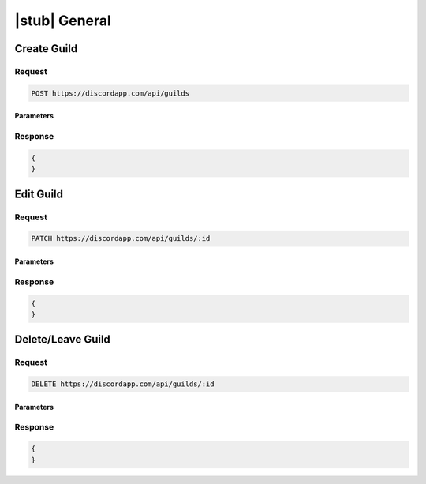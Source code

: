 |stub| General
==============

Create Guild
------------

Request
~~~~~~~

.. code-block:: http

    POST https://discordapp.com/api/guilds
	
Parameters
^^^^^^^^^^

Response
~~~~~~~~

.. code-block:: json

    {
    }
  
    	
Edit Guild
----------

Request
~~~~~~~

.. code-block:: http

    PATCH https://discordapp.com/api/guilds/:id

Parameters
^^^^^^^^^^

Response
~~~~~~~~

.. code-block:: json

    {
    }


Delete/Leave Guild
------------------

Request
~~~~~~~

.. code-block:: http

    DELETE https://discordapp.com/api/guilds/:id

Parameters
^^^^^^^^^^

Response
~~~~~~~~

.. code-block:: json

    {
    }